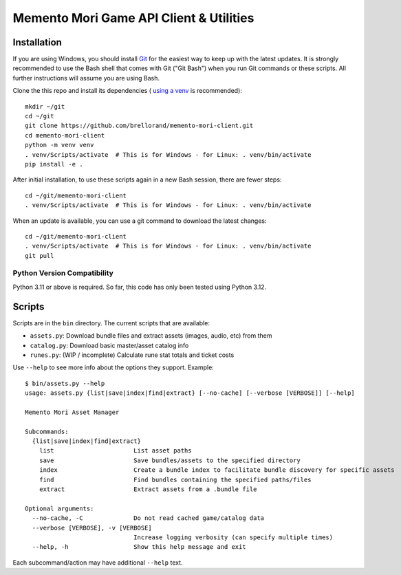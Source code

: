 Memento Mori Game API Client & Utilities
########################################

Installation
************

If you are using Windows, you should install `Git <https://git-scm.com/download/win>`__ for the easiest way to keep
up with the latest updates.  It is strongly recommended to use the Bash shell that comes with Git ("Git Bash") when
you run Git commands or these scripts.  All further instructions will assume you are using Bash.

Clone the this repo and install its dependencies (
`using a venv <https://realpython.com/python-virtual-environments-a-primer/>`__ is recommended)::

    mkdir ~/git
    cd ~/git
    git clone https://github.com/brellorand/memento-mori-client.git
    cd memento-mori-client
    python -m venv venv
    . venv/Scripts/activate  # This is for Windows - for Linux: . venv/bin/activate
    pip install -e .


After initial installation, to use these scripts again in a new Bash session, there are fewer steps::

    cd ~/git/memento-mori-client
    . venv/Scripts/activate  # This is for Windows - for Linux: . venv/bin/activate


When an update is available, you can use a git command to download the latest changes::

    cd ~/git/memento-mori-client
    . venv/Scripts/activate  # This is for Windows - for Linux: . venv/bin/activate
    git pull


Python Version Compatibility
============================

Python 3.11 or above is required.  So far, this code has only been tested using Python 3.12.


Scripts
*******

Scripts are in the ``bin`` directory.  The current scripts that are available:

- ``assets.py``: Download bundle files and extract assets (images, audio, etc) from them
- ``catalog.py``: Download basic master/asset catalog info
- ``runes.py``: (WIP / incomplete) Calculate rune stat totals and ticket costs

Use ``--help`` to see more info about the options they support.  Example::

    $ bin/assets.py --help
    usage: assets.py {list|save|index|find|extract} [--no-cache] [--verbose [VERBOSE]] [--help]

    Memento Mori Asset Manager

    Subcommands:
      {list|save|index|find|extract}
        list                      List asset paths
        save                      Save bundles/assets to the specified directory
        index                     Create a bundle index to facilitate bundle discovery for specific assets
        find                      Find bundles containing the specified paths/files
        extract                   Extract assets from a .bundle file

    Optional arguments:
      --no-cache, -C              Do not read cached game/catalog data
      --verbose [VERBOSE], -v [VERBOSE]
                                  Increase logging verbosity (can specify multiple times)
      --help, -h                  Show this help message and exit


Each subcommand/action may have additional ``--help`` text.
